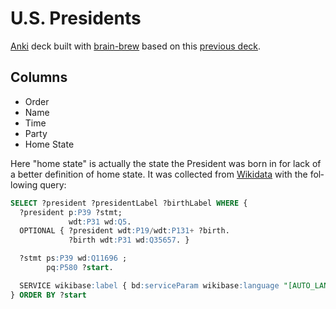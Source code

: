 #+OPTIONS: ^:nil
#+STARTUP: align fold hidestars oddeven
#+LANGUAGE: en
* U.S. Presidents
  [[https://apps.ankiweb.net/][Anki]] deck built with [[https://github.com/ohare93/brain-brew][brain-brew]] based on this [[https://ankiweb.net/shared/info/969647708][previous deck]].

** Columns
   - Order
   - Name
   - Time
   - Party
   - Home State

   Here "home state" is actually the state the President was born in for lack of a better
   definition of home state.  It was collected from [[https://www.wikidata.org/][Wikidata]] with the following query:

   #+begin_src sql
   SELECT ?president ?presidentLabel ?birthLabel WHERE {
     ?president p:P39 ?stmt;
                wdt:P31 wd:Q5.
     OPTIONAL { ?president wdt:P19/wdt:P131+ ?birth.
                ?birth wdt:P31 wd:Q35657. }
     
     ?stmt ps:P39 wd:Q11696 ;
           pq:P580 ?start.

     SERVICE wikibase:label { bd:serviceParam wikibase:language "[AUTO_LANGUAGE],en". }
   } ORDER BY ?start
   #+end_src
     
    
